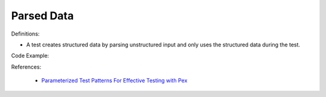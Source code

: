 Parsed Data
^^^^^
Definitions:

* A test creates structured data by parsing unstructured input and only uses the structured data during the test.


Code Example::

References:

 * `Parameterized Test Patterns For Effective Testing with Pex <http://citeseerx.ist.psu.edu/viewdoc/download?doi=10.1.1.159.6145&rep=rep1&type=pdf>`_

